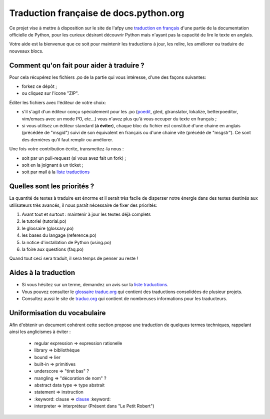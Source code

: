 Traduction française de docs.python.org
=======================================
Ce projet vise à mettre à disposition sur le site de l'afpy
une `traduction en français <http://www.afpy.org/doc/python/2.7/>`_ d'une partie de la documentation officielle de
Python, pour les curieux désirant découvrir Python mais n'ayant pas la capacité
de lire le texte en anglais.

Votre aide est la bienvenue que ce soit pour maintenir les traductions à jour,
les relire, les améliorer ou traduire de nouveaux blocs.

Comment qu'on fait pour aider à traduire ?
------------------------------------------
Pour cela récupérez les fichiers .po de la partie qui vous intéresse, d'une des
façons suivantes:

* forkez ce dépôt ;
* ou cliquez sur l'icone "ZIP".

Éditer les fichiers avec l'éditeur de votre choix:

* s'il s'agit d'un éditeur conçu spécialement pour les .po (`poedit <http://www.poedit.net/>`_,
  gted, gtranslator, lokalize, betterpoeditor, vim/emacs avec un mode PO, etc...) vous n'avez plus qu'à vous occuper du texte en français ;
* si vous utilisez un éditeur standard (**à éviter**), chaque bloc du fichier est
  constitué d'une chaine en anglais (précédée de "msgid") suivi de son
  équivalent en français ou d'une chaine vite (précédé de "msgstr"). Ce sont
  des dernières qu'il faut remplir ou améliorer.

Une fois votre contribution écrite, transmettez-la nous :

* soit par un pull-request (si vous avez fait un fork) ;
* soit en la joignant à un ticket ;
* soit par mail à la `liste traductions <http://lists.afpy.org/mailman/listinfo/traductions>`_

Quelles sont les priorités ?
----------------------------
La quantité de textes à traduire est énorme et il serait très facile de
disperser notre énergie dans des textes destinés aux utilisateurs très avancés,
il nous paraît nécessaire de fixer des priorités:

1. Avant tout et surtout : maintenir à jour les textes déjà complets
2. le tutoriel (tutorial.po)
3. le glossaire (glossary.po)
4. les bases du langage (reference.po)
5. la notice d'installation de Python (using.po)
6. la foire aux questions (faq.po)

Quand tout ceci sera traduit, il sera temps de penser au reste !

Aides à la traduction
---------------------

* Si vous hésitez sur un terme, demandez un avis sur la
  `liste traductions <http://lists.afpy.org/mailman/listinfo/traductions>`_.
* Vous pouvez consulter le `glossaire traduc.org <http://glossaire.traduc.org>`_
  qui contient des traductions consolidées de plusieur projets.
* Consultez aussi le site de
  `traduc.org <http://traduc.org>`_
  qui contient de nombreuses informations pour les traducteurs.

Uniformisation du vocabulaire
-----------------------------

Afin d'obtenir un document cohérent cette section propose une
traduction de quelques termes techniques, rappelant ainsi les anglicismes
à éviter :

 * regular expression => expression rationelle
 * library => bibliothèque
 * bound => lier
 * built-in => primitives
 * underscore => "tiret bas" ?
 * mangling => "décoration de nom" ?
 * abstract data type => type abstrait
 * statement => instruction
 * \:keyword: clause => clause_ :keyword:
 * interpreter => interpréteur (Présent dans "Le Petit Robert")

.. _clause: http://www.granddictionnaire.com/ficheOqlf.aspx?Id_Fiche=8396944
